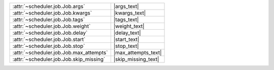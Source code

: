 +-------------------------------------------+----------------------+
| :attr:`~scheduler.job.Job.args`           | |args_text|          |
+-------------------------------------------+----------------------+
| :attr:`~scheduler.job.Job.kwargs`         | |kwargs_text|        |
+-------------------------------------------+----------------------+
| :attr:`~scheduler.job.Job.tags`           | |tags_text|          |
+-------------------------------------------+----------------------+
| :attr:`~scheduler.job.Job.weight`         | |weight_text|        |
+-------------------------------------------+----------------------+
| :attr:`~scheduler.job.Job.delay`          | |delay_text|         |
+-------------------------------------------+----------------------+
| :attr:`~scheduler.job.Job.start`          | |start_text|         |
+-------------------------------------------+----------------------+
| :attr:`~scheduler.job.Job.stop`           | |stop_text|          |
+-------------------------------------------+----------------------+
| :attr:`~scheduler.job.Job.max_attempts`   | |max_attempts_text|  |
+-------------------------------------------+----------------------+
| :attr:`~scheduler.job.Job.skip_missing`   | |skip_missing_text|  |
+-------------------------------------------+----------------------+
